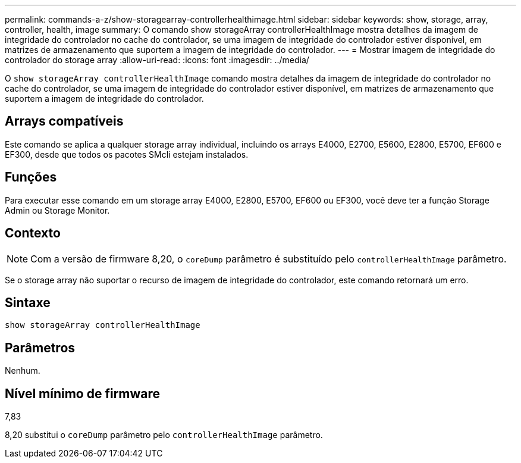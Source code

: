 ---
permalink: commands-a-z/show-storagearray-controllerhealthimage.html 
sidebar: sidebar 
keywords: show, storage, array, controller, health, image 
summary: O comando show storageArray controllerHealthImage mostra detalhes da imagem de integridade do controlador no cache do controlador, se uma imagem de integridade do controlador estiver disponível, em matrizes de armazenamento que suportem a imagem de integridade do controlador. 
---
= Mostrar imagem de integridade do controlador do storage array
:allow-uri-read: 
:icons: font
:imagesdir: ../media/


[role="lead"]
O `show storageArray controllerHealthImage` comando mostra detalhes da imagem de integridade do controlador no cache do controlador, se uma imagem de integridade do controlador estiver disponível, em matrizes de armazenamento que suportem a imagem de integridade do controlador.



== Arrays compatíveis

Este comando se aplica a qualquer storage array individual, incluindo os arrays E4000, E2700, E5600, E2800, E5700, EF600 e EF300, desde que todos os pacotes SMcli estejam instalados.



== Funções

Para executar esse comando em um storage array E4000, E2800, E5700, EF600 ou EF300, você deve ter a função Storage Admin ou Storage Monitor.



== Contexto

[NOTE]
====
Com a versão de firmware 8,20, o `coreDump` parâmetro é substituído pelo `controllerHealthImage` parâmetro.

====
Se o storage array não suportar o recurso de imagem de integridade do controlador, este comando retornará um erro.



== Sintaxe

[source, cli]
----
show storageArray controllerHealthImage
----


== Parâmetros

Nenhum.



== Nível mínimo de firmware

7,83

8,20 substitui o `coreDump` parâmetro pelo `controllerHealthImage` parâmetro.
